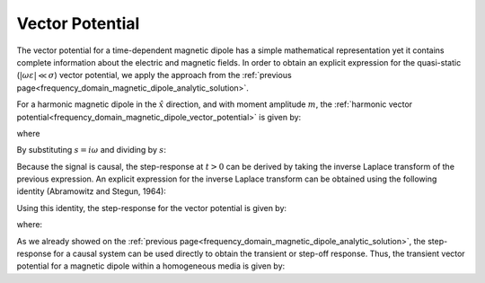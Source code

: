 .. _time_domain_magnetic_dipole_vector_potential:

Vector Potential
================

.. purpose::

    Here, we present an analytic expression for the transient vector potential corresponding to a magnetic dipole within a homogeneous media.
    Once again, expressions are derived for the quasi-static regime.


The vector potential for a time-dependent magnetic dipole has a simple mathematical representation yet it contains complete information about the electric and magnetic fields.
In order to obtain an explicit expression for the quasi-static (:math:`|\omega \varepsilon | \ll \sigma`) vector potential, we apply the approach from the :ref:`previous page<frequency_domain_magnetic_dipole_analytic_solution>`.

For a harmonic magnetic dipole in the :math:`\hat x` direction, and with moment amplitude :math:`m`, the :ref:`harmonic vector potential<frequency_domain_magnetic_dipole_vector_potential>` is given by:

.. math::
	{\bf F} = \frac{i\omega \mu m}{4\pi r} e^{-ikr} \hat x
	:label: harmonic_vector_potential

where

.. math::
	k = \big ( - i \omega \mu \sigma \big )^{1/2}
	:label: wave_number_quasi-static


By substituting :math:`s = i\omega` and dividing by :math:`s`:

.. math::
	\frac{{\bf F}(s)}{s} = \frac{\mu m}{4 \pi r} e^{- \sqrt{s \mu\sigma r^2}} \hat x
	:label: vector_potential_Laplace


Because the signal is causal, the step-response at :math:`t>0` can be derived by taking the inverse Laplace transform of the previous expression.
An explicit expression for the inverse Laplace transform can be obtained using the following identity (Abramowitz and Stegun, 1964):


.. math::
	L^{-1} \Big [ e^{-\alpha \sqrt{s}} \Big ] = \frac{\alpha}{2\sqrt{\pi t^3}} e^{-\alpha^2/4t} \; \; \; \textrm{for} \; \; \; t > 0
	:label: Laplace_identity_4


Using this identity, the step-response for the vector potential is given by:

.. math::
	L^{-1} \Bigg [ \frac{{\bf F}(s)}{s} \Bigg ] = \frac{m\theta^3}{\pi^{3/2} \sigma} e^{-\theta^2 r^2} \hat x
	:label: vector_potential_step


where:

.. math::
	\theta = \Bigg ( \frac{\mu \sigma}{4t} \Bigg )^{1/2}
	:label: theta_vector_potential


As we already showed on the :ref:`previous page<frequency_domain_magnetic_dipole_analytic_solution>`, the step-response for a causal system can be used directly to obtain the transient or step-off response.
Thus, the transient vector potential for a magnetic dipole within a homogeneous media is given by:


.. math::
	{\bf f}(t) = -\frac{m \theta^3}{\pi^{3/2} \sigma} e^{-\theta^2 r^2} \hat x
	:label: vector_potential_step_off









